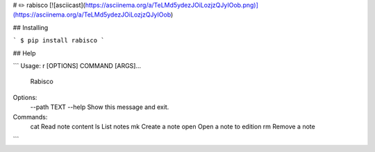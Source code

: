 # ✏️ rabisco
[![asciicast](https://asciinema.org/a/TeLMd5ydezJOiLozjzQJyIOob.png)](https://asciinema.org/a/TeLMd5ydezJOiLozjzQJyIOob)

## Installing

```
$ pip install rabisco
```

## Help

```
Usage: r [OPTIONS] COMMAND [ARGS]...

  Rabisco

Options:
  --path TEXT
  --help       Show this message and exit.

Commands:
  cat   Read note content
  ls    List notes
  mk    Create a note
  open  Open a note to edition
  rm    Remove a note

```


